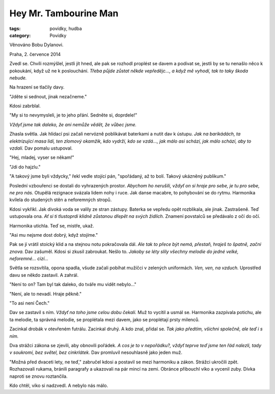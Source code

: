 Hey Mr. Tambourine Man
======================

:tags: povídky, hudba
:category: Povídky

.. class:: intro

Věnováno Bobu Dylanovi. 

.. class:: intro

Praha, 2. července 2014


Zvedl se. Chvíli rozmýšlel, jestli jít hned, ale pak se rozhodl proplést se
davem a podívat se, jestli by se tu nenašlo něco k pokoukání, když už ne k
poslouchání. *Třeba půjde zůstat někde vepředějc..., a když mě vyhodí, tak to
taky škoda nebude.*

Na hrazení se tlačily davy. 

"Jděte si sednout, jinak nezačneme."

Kdosi zabrblal.

"My si to nevymysleli, je to jeho přání. Sedněte si, doprdele!"

*Vždyť jsme tak daleko, že ani nemůže vědět, že vůbec jsme.*

Zhasla světla. Jak hlídací psi začali nervózně poblikávat baterkami a nutit dav
k ústupu. *Jak na barikádách, ta elektrizující masa lidí, ten zlomový okamžik,
kdo vydrží, kdo se vzdá..., jak málo asi schází, jak málo schází, aby to
vzdali.* Dav pomalu ustupoval. 

"Hej, mladej, vyser se někam!"

"Jdi do hajzlu."

"A takový jsme byli vždycky," řekl vedle stojící pán, "spořádaný, až to bolí.
Takový ukázněný publikum."

Poslední vzbouřenci se dostali do vyhrazených prostor. *Abychom ho nerušili,
vždyť on si hraje pro sebe, je tu pro sebe, ne pro nás.* Otupělá rezignace
svázala lidem nohy i ruce. Jak danse macabre, to pohybování se do rytmu.
Harmonika kvílela do studených stěn a neforemných stropů.

Kdosi vykřikl. Jak divoká voda se valily ze stran zástupy. Baterka se vepředu
opět rozblikala, ale jinak. Zastrašeně. Teď ustupovala ona. *Ať si ti tlustoprdi
klidně zůstanou dřepět na svých židlích.* Znamení povstalců se předávalo z očí do
očí.

Harmonika utichla. Teď se, mistře, ukaž.

"Asi mu nejsme dost dobrý, když stojíme."

Pak se jí vrátil stoický klid a na stejnou notu pokračovala dál. *Ale tak to
přece být nemá, přestaň, hraješ to špatně, začni znova.* Dav zašuměl. Kdosi si
zkusil zabroukat. Nešlo to. *Jakoby se léty slily všechny melodie do jedné velké,
neforemné... cizí...*

Světla se rozsvítila, opona spadla, všude začali pobíhat mužíčci v zelených
uniformách. *Ven, ven, na vzduch.* Uprostřed davu se někdo zastavil. A zahrál.

"Není to on? Tam byl tak daleko, do tváře mu vidět nebylo..."

"Není, ale to nevadí. Hraje pěkně."

"To asi není Čech."

Dav se zastavil s ním. *Vždyť na toho jsme celou dobu čekali.* Muž to vycítil a
usmál se. Harmonika zazpívala potichu, ale ta melodie, ta správná melodie, se
proplétala mezi davem, jako se proplétají prsty milenců. 

Zacinkal drobák v otevřeném futrálu. Zacinkal druhý. A kdo znal, přidal se. *Tak
jako předtím, všichni společně, ale teď i s ním.*

Dva strážci zákona se zjevili, aby obnovili pořádek. *A cos je to v nepořádku?,
vždyť teprve teď jsme ten řád nalezli, tady v soukromí, bez světel, bez
cinkrlátek.* Dav promluvil nesouhlasně jako jeden muž.

"Možná před dvaceti lety, ne teď," zabručel kdosi a postavil se mezi harmoniku a
zákon. Strážci ukročili zpět. Rozhazovali rukama, bránili paragrafy a ukazovali
na pár mincí na zemi. Obránce přibouchl víko a vycenil zuby. Dívka naproti se
znovu roztančila.

Kdo chtěl, víko si nadzvedl. A nebylo nás málo.




